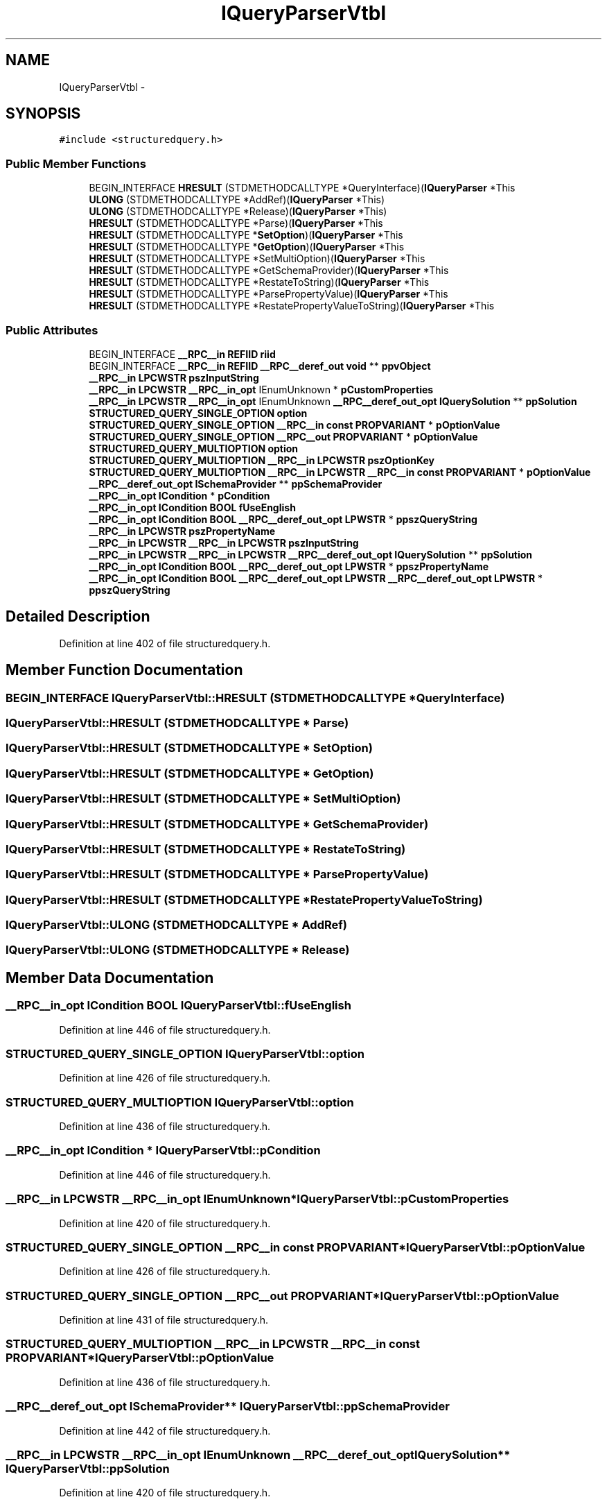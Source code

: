 .TH "IQueryParserVtbl" 3 "Thu Apr 28 2016" "Audacity" \" -*- nroff -*-
.ad l
.nh
.SH NAME
IQueryParserVtbl \- 
.SH SYNOPSIS
.br
.PP
.PP
\fC#include <structuredquery\&.h>\fP
.SS "Public Member Functions"

.in +1c
.ti -1c
.RI "BEGIN_INTERFACE \fBHRESULT\fP (STDMETHODCALLTYPE *QueryInterface)(\fBIQueryParser\fP *This"
.br
.ti -1c
.RI "\fBULONG\fP (STDMETHODCALLTYPE *AddRef)(\fBIQueryParser\fP *This)"
.br
.ti -1c
.RI "\fBULONG\fP (STDMETHODCALLTYPE *Release)(\fBIQueryParser\fP *This)"
.br
.ti -1c
.RI "\fBHRESULT\fP (STDMETHODCALLTYPE *Parse)(\fBIQueryParser\fP *This"
.br
.ti -1c
.RI "\fBHRESULT\fP (STDMETHODCALLTYPE *\fBSetOption\fP)(\fBIQueryParser\fP *This"
.br
.ti -1c
.RI "\fBHRESULT\fP (STDMETHODCALLTYPE *\fBGetOption\fP)(\fBIQueryParser\fP *This"
.br
.ti -1c
.RI "\fBHRESULT\fP (STDMETHODCALLTYPE *SetMultiOption)(\fBIQueryParser\fP *This"
.br
.ti -1c
.RI "\fBHRESULT\fP (STDMETHODCALLTYPE *GetSchemaProvider)(\fBIQueryParser\fP *This"
.br
.ti -1c
.RI "\fBHRESULT\fP (STDMETHODCALLTYPE *RestateToString)(\fBIQueryParser\fP *This"
.br
.ti -1c
.RI "\fBHRESULT\fP (STDMETHODCALLTYPE *ParsePropertyValue)(\fBIQueryParser\fP *This"
.br
.ti -1c
.RI "\fBHRESULT\fP (STDMETHODCALLTYPE *RestatePropertyValueToString)(\fBIQueryParser\fP *This"
.br
.in -1c
.SS "Public Attributes"

.in +1c
.ti -1c
.RI "BEGIN_INTERFACE \fB__RPC__in\fP \fBREFIID\fP \fBriid\fP"
.br
.ti -1c
.RI "BEGIN_INTERFACE \fB__RPC__in\fP \fBREFIID\fP \fB__RPC__deref_out\fP \fBvoid\fP ** \fBppvObject\fP"
.br
.ti -1c
.RI "\fB__RPC__in\fP \fBLPCWSTR\fP \fBpszInputString\fP"
.br
.ti -1c
.RI "\fB__RPC__in\fP \fBLPCWSTR\fP \fB__RPC__in_opt\fP IEnumUnknown * \fBpCustomProperties\fP"
.br
.ti -1c
.RI "\fB__RPC__in\fP \fBLPCWSTR\fP \fB__RPC__in_opt\fP IEnumUnknown \fB__RPC__deref_out_opt\fP \fBIQuerySolution\fP ** \fBppSolution\fP"
.br
.ti -1c
.RI "\fBSTRUCTURED_QUERY_SINGLE_OPTION\fP \fBoption\fP"
.br
.ti -1c
.RI "\fBSTRUCTURED_QUERY_SINGLE_OPTION\fP \fB__RPC__in\fP \fBconst\fP \fBPROPVARIANT\fP * \fBpOptionValue\fP"
.br
.ti -1c
.RI "\fBSTRUCTURED_QUERY_SINGLE_OPTION\fP \fB__RPC__out\fP \fBPROPVARIANT\fP * \fBpOptionValue\fP"
.br
.ti -1c
.RI "\fBSTRUCTURED_QUERY_MULTIOPTION\fP \fBoption\fP"
.br
.ti -1c
.RI "\fBSTRUCTURED_QUERY_MULTIOPTION\fP \fB__RPC__in\fP \fBLPCWSTR\fP \fBpszOptionKey\fP"
.br
.ti -1c
.RI "\fBSTRUCTURED_QUERY_MULTIOPTION\fP \fB__RPC__in\fP \fBLPCWSTR\fP \fB__RPC__in\fP \fBconst\fP \fBPROPVARIANT\fP * \fBpOptionValue\fP"
.br
.ti -1c
.RI "\fB__RPC__deref_out_opt\fP \fBISchemaProvider\fP ** \fBppSchemaProvider\fP"
.br
.ti -1c
.RI "\fB__RPC__in_opt\fP \fBICondition\fP * \fBpCondition\fP"
.br
.ti -1c
.RI "\fB__RPC__in_opt\fP \fBICondition\fP \fBBOOL\fP \fBfUseEnglish\fP"
.br
.ti -1c
.RI "\fB__RPC__in_opt\fP \fBICondition\fP \fBBOOL\fP \fB__RPC__deref_out_opt\fP \fBLPWSTR\fP * \fBppszQueryString\fP"
.br
.ti -1c
.RI "\fB__RPC__in\fP \fBLPCWSTR\fP \fBpszPropertyName\fP"
.br
.ti -1c
.RI "\fB__RPC__in\fP \fBLPCWSTR\fP \fB__RPC__in\fP \fBLPCWSTR\fP \fBpszInputString\fP"
.br
.ti -1c
.RI "\fB__RPC__in\fP \fBLPCWSTR\fP \fB__RPC__in\fP \fBLPCWSTR\fP \fB__RPC__deref_out_opt\fP \fBIQuerySolution\fP ** \fBppSolution\fP"
.br
.ti -1c
.RI "\fB__RPC__in_opt\fP \fBICondition\fP \fBBOOL\fP \fB__RPC__deref_out_opt\fP \fBLPWSTR\fP * \fBppszPropertyName\fP"
.br
.ti -1c
.RI "\fB__RPC__in_opt\fP \fBICondition\fP \fBBOOL\fP \fB__RPC__deref_out_opt\fP \fBLPWSTR\fP \fB__RPC__deref_out_opt\fP \fBLPWSTR\fP * \fBppszQueryString\fP"
.br
.in -1c
.SH "Detailed Description"
.PP 
Definition at line 402 of file structuredquery\&.h\&.
.SH "Member Function Documentation"
.PP 
.SS "BEGIN_INTERFACE IQueryParserVtbl::HRESULT (STDMETHODCALLTYPE * QueryInterface)"

.SS "IQueryParserVtbl::HRESULT (STDMETHODCALLTYPE * Parse)"

.SS "IQueryParserVtbl::HRESULT (STDMETHODCALLTYPE * SetOption)"

.SS "IQueryParserVtbl::HRESULT (STDMETHODCALLTYPE * GetOption)"

.SS "IQueryParserVtbl::HRESULT (STDMETHODCALLTYPE * SetMultiOption)"

.SS "IQueryParserVtbl::HRESULT (STDMETHODCALLTYPE * GetSchemaProvider)"

.SS "IQueryParserVtbl::HRESULT (STDMETHODCALLTYPE * RestateToString)"

.SS "IQueryParserVtbl::HRESULT (STDMETHODCALLTYPE * ParsePropertyValue)"

.SS "IQueryParserVtbl::HRESULT (STDMETHODCALLTYPE * RestatePropertyValueToString)"

.SS "IQueryParserVtbl::ULONG (STDMETHODCALLTYPE * AddRef)"

.SS "IQueryParserVtbl::ULONG (STDMETHODCALLTYPE * Release)"

.SH "Member Data Documentation"
.PP 
.SS "\fB__RPC__in_opt\fP \fBICondition\fP \fBBOOL\fP IQueryParserVtbl::fUseEnglish"

.PP
Definition at line 446 of file structuredquery\&.h\&.
.SS "\fBSTRUCTURED_QUERY_SINGLE_OPTION\fP IQueryParserVtbl::option"

.PP
Definition at line 426 of file structuredquery\&.h\&.
.SS "\fBSTRUCTURED_QUERY_MULTIOPTION\fP IQueryParserVtbl::option"

.PP
Definition at line 436 of file structuredquery\&.h\&.
.SS "\fB__RPC__in_opt\fP \fBICondition\fP * IQueryParserVtbl::pCondition"

.PP
Definition at line 446 of file structuredquery\&.h\&.
.SS "\fB__RPC__in\fP \fBLPCWSTR\fP \fB__RPC__in_opt\fP IEnumUnknown* IQueryParserVtbl::pCustomProperties"

.PP
Definition at line 420 of file structuredquery\&.h\&.
.SS "\fBSTRUCTURED_QUERY_SINGLE_OPTION\fP \fB__RPC__in\fP \fBconst\fP \fBPROPVARIANT\fP* IQueryParserVtbl::pOptionValue"

.PP
Definition at line 426 of file structuredquery\&.h\&.
.SS "\fBSTRUCTURED_QUERY_SINGLE_OPTION\fP \fB__RPC__out\fP \fBPROPVARIANT\fP* IQueryParserVtbl::pOptionValue"

.PP
Definition at line 431 of file structuredquery\&.h\&.
.SS "\fBSTRUCTURED_QUERY_MULTIOPTION\fP \fB__RPC__in\fP \fBLPCWSTR\fP \fB__RPC__in\fP \fBconst\fP \fBPROPVARIANT\fP* IQueryParserVtbl::pOptionValue"

.PP
Definition at line 436 of file structuredquery\&.h\&.
.SS "\fB__RPC__deref_out_opt\fP \fBISchemaProvider\fP** IQueryParserVtbl::ppSchemaProvider"

.PP
Definition at line 442 of file structuredquery\&.h\&.
.SS "\fB__RPC__in\fP \fBLPCWSTR\fP \fB__RPC__in_opt\fP IEnumUnknown \fB__RPC__deref_out_opt\fP \fBIQuerySolution\fP** IQueryParserVtbl::ppSolution"

.PP
Definition at line 420 of file structuredquery\&.h\&.
.SS "\fB__RPC__in\fP \fBLPCWSTR\fP \fB__RPC__in\fP \fBLPCWSTR\fP \fB__RPC__deref_out_opt\fP \fBIQuerySolution\fP** IQueryParserVtbl::ppSolution"

.PP
Definition at line 452 of file structuredquery\&.h\&.
.SS "\fB__RPC__in_opt\fP \fBICondition\fP \fBBOOL\fP \fB__RPC__deref_out_opt\fP \fBLPWSTR\fP* IQueryParserVtbl::ppszPropertyName"

.PP
Definition at line 458 of file structuredquery\&.h\&.
.SS "\fB__RPC__in_opt\fP \fBICondition\fP \fBBOOL\fP \fB__RPC__deref_out_opt\fP \fBLPWSTR\fP* IQueryParserVtbl::ppszQueryString"

.PP
Definition at line 446 of file structuredquery\&.h\&.
.SS "\fB__RPC__in_opt\fP \fBICondition\fP \fBBOOL\fP \fB__RPC__deref_out_opt\fP \fBLPWSTR\fP \fB__RPC__deref_out_opt\fP \fBLPWSTR\fP* IQueryParserVtbl::ppszQueryString"

.PP
Definition at line 458 of file structuredquery\&.h\&.
.SS "BEGIN_INTERFACE \fB__RPC__in\fP \fBREFIID\fP \fB__RPC__deref_out\fP \fBvoid\fP** IQueryParserVtbl::ppvObject"

.PP
Definition at line 408 of file structuredquery\&.h\&.
.SS "\fB__RPC__in\fP \fBLPCWSTR\fP IQueryParserVtbl::pszInputString"

.PP
Definition at line 420 of file structuredquery\&.h\&.
.SS "\fB__RPC__in\fP \fBLPCWSTR\fP \fB__RPC__in\fP \fBLPCWSTR\fP IQueryParserVtbl::pszInputString"

.PP
Definition at line 452 of file structuredquery\&.h\&.
.SS "\fBSTRUCTURED_QUERY_MULTIOPTION\fP \fB__RPC__in\fP \fBLPCWSTR\fP IQueryParserVtbl::pszOptionKey"

.PP
Definition at line 436 of file structuredquery\&.h\&.
.SS "\fB__RPC__in\fP \fBLPCWSTR\fP IQueryParserVtbl::pszPropertyName"

.PP
Definition at line 452 of file structuredquery\&.h\&.
.SS "BEGIN_INTERFACE \fB__RPC__in\fP \fBREFIID\fP IQueryParserVtbl::riid"

.PP
Definition at line 408 of file structuredquery\&.h\&.

.SH "Author"
.PP 
Generated automatically by Doxygen for Audacity from the source code\&.
